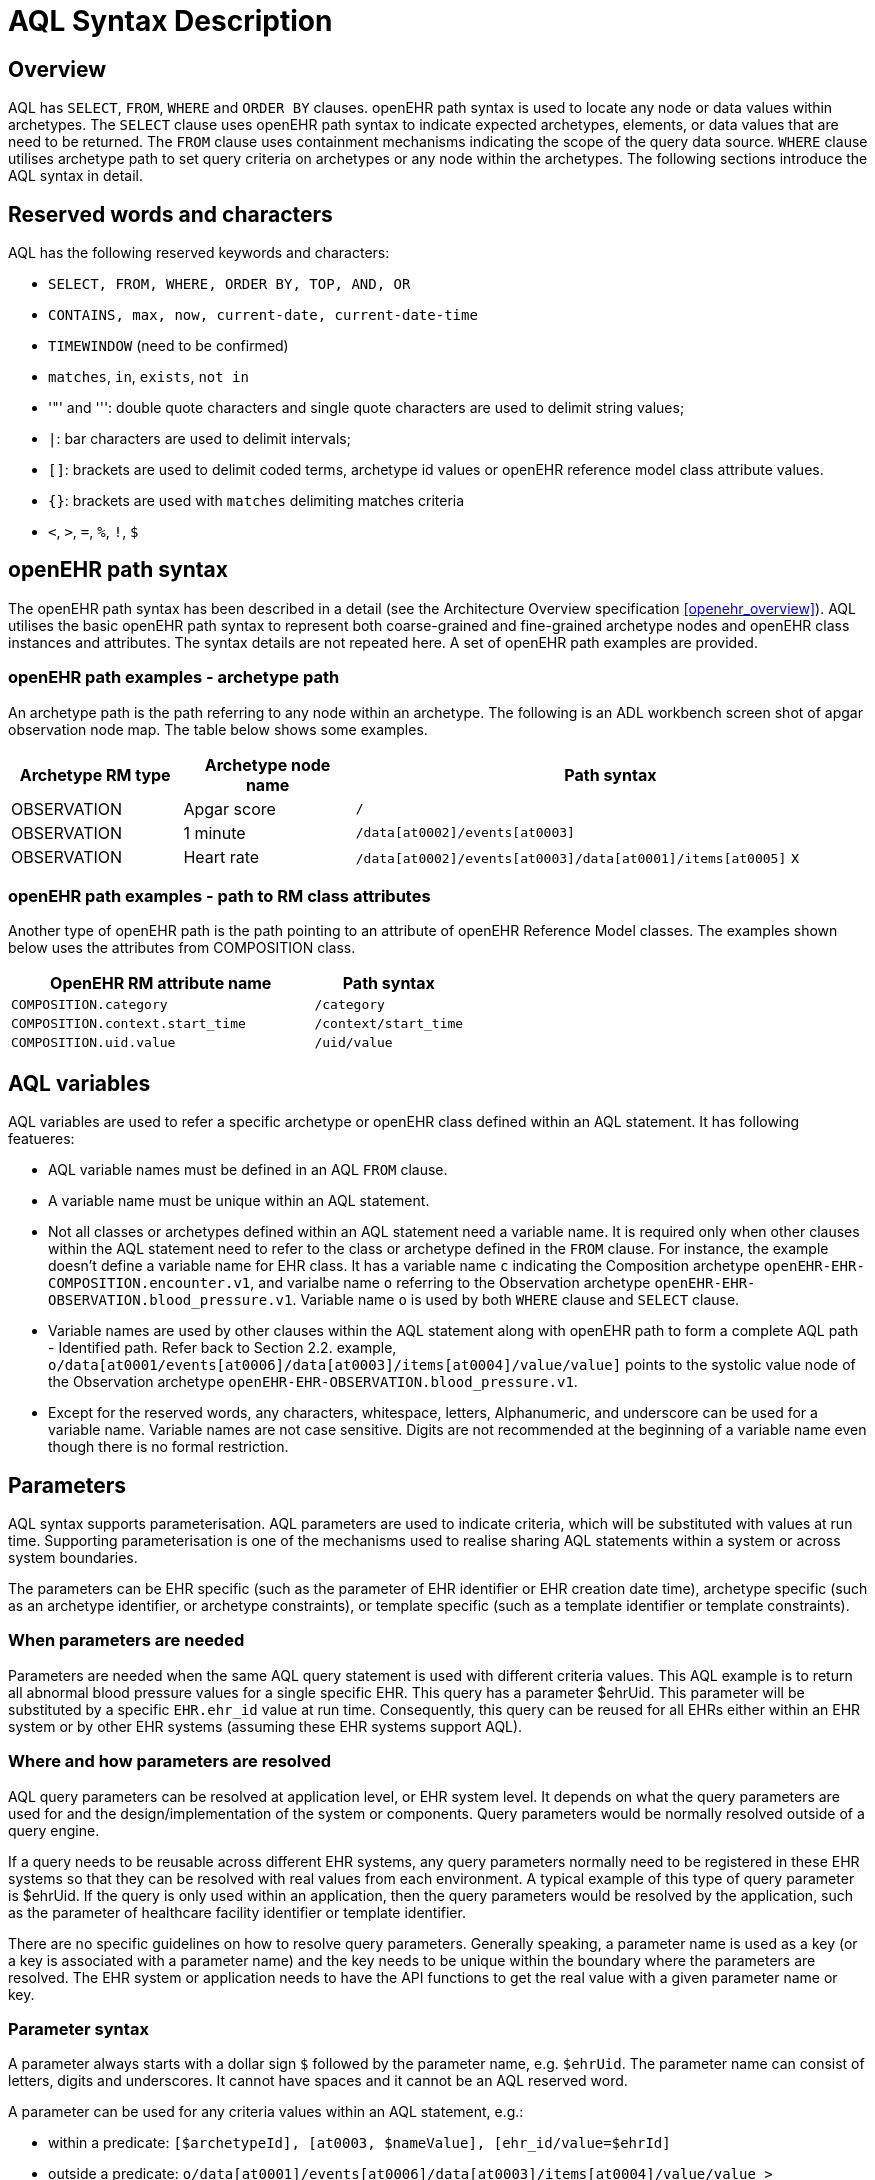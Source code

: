 = AQL Syntax Description

== Overview

AQL has `SELECT`, `FROM`, `WHERE` and `ORDER BY`  clauses. openEHR path syntax is used to locate any node or data values within archetypes. The `SELECT` clause uses openEHR path syntax to indicate expected archetypes, elements, or data values that are need to be returned. The `FROM` clause uses containment mechanisms indicating the scope of the query data source. `WHERE` clause utilises archetype path to set query criteria on archetypes or any node within the archetypes. The following sections introduce the AQL syntax in detail.

== Reserved words and characters

AQL has the following reserved keywords and characters:

* `SELECT, FROM, WHERE, ORDER BY, TOP, AND, OR`
* `CONTAINS, max, now, current-date, current-date-time`
* `TIMEWINDOW` (need to be confirmed)
* `matches`, `in`, `exists`, `not in`
* '"' and ''': double quote characters and single quote characters are used to delimit string values;
* `|`: bar characters are used to delimit intervals;
* `[]`: brackets are used to delimit coded terms, archetype id values or openEHR reference model class attribute values.
* `{}`: brackets are used with `matches` delimiting matches criteria
* `<`, `>`, `=`, `%`, `!`, `$`

== openEHR path syntax

The openEHR path syntax has been described in a detail (see the Architecture Overview specification <<openehr_overview>>). AQL utilises the basic openEHR path syntax to represent both coarse-grained and fine-grained archetype nodes and openEHR class instances and attributes. The syntax details are not repeated here. A set of openEHR path examples are provided.

=== openEHR path examples - archetype path

An archetype path is the path referring to any node within an archetype. The following is an ADL workbench screen shot of apgar observation node map. The table below shows some examples.

[width="100%",cols="1,1,3",options="header",]
|===
|Archetype RM type  |Archetype node name    |Path syntax

|OBSERVATION        |Apgar score            |`/`
|OBSERVATION        |1 minute               |`/data[at0002]/events[at0003]`
|OBSERVATION        |Heart rate             |`/data[at0002]/events[at0003]/data[at0001]/items[at0005]` x
|===

=== openEHR path examples - path to RM class attributes

Another type of openEHR path is the path pointing to an attribute of openEHR Reference Model classes. The examples shown below uses the attributes from COMPOSITION class.

[width="100%",cols="2,1",options="header",]
|===
|OpenEHR RM attribute name          |Path syntax

|`COMPOSITION.category`             |`/category`
|`COMPOSITION.context.start_time`   |`/context/start_time`
|`COMPOSITION.uid.value`            |`/uid/value`
|===

== AQL variables

AQL variables are used to refer a specific archetype or openEHR class defined within an AQL statement. It has following featueres:

* AQL variable names must be defined in an AQL `FROM` clause.
* A variable name must be unique within an AQL statement.
* Not all classes or archetypes defined within an AQL statement need a variable name. It is required only when other clauses within the AQL statement need to refer to the class or archetype defined in the `FROM` clause. For instance, the example doesn't define a variable name for EHR class. It has a variable name `c` indicating the Composition archetype `openEHR-EHR-COMPOSITION.encounter.v1`, and varialbe name `o` referring to the Observation archetype `openEHR-EHR-OBSERVATION.blood_pressure.v1`. Variable name `o` is used by both `WHERE` clause and `SELECT` clause.
* Variable names are used by other clauses within the AQL statement along with openEHR path to form a complete AQL path - Identified path. Refer back to Section 2.2. example, `o/data[at0001/events[at0006]/data[at0003]/items[at0004]/value/value]` points to the systolic value node of the Observation archetype `openEHR-EHR-OBSERVATION.blood_pressure.v1`.
* Except for the reserved words, any characters, whitespace, letters, Alphanumeric, and underscore can be used for a variable name. Variable names are not case sensitive. Digits are not recommended at the beginning of a variable name even though there is no formal restriction.

== Parameters

AQL syntax supports parameterisation. AQL parameters are used to indicate criteria, which will be substituted with values at run time. Supporting parameterisation is one of the mechanisms used to realise sharing AQL statements within a system or across system boundaries.

The parameters can be EHR specific (such as the parameter of EHR identifier or EHR creation date time), archetype specific (such as an archetype identifier, or archetype constraints), or template specific (such as a template identifier or template constraints).

=== When parameters are needed

Parameters are needed when the same AQL query statement is used with different criteria values. This AQL example is to return all abnormal blood pressure values for a single specific EHR. This query has a parameter $ehrUid. This parameter will be substituted by a specific `EHR.ehr_id` value at run time. Consequently, this query can be reused for all EHRs either within an EHR system or by other EHR systems (assuming these EHR systems support AQL).

=== Where and how parameters are resolved

AQL query parameters can be resolved at application level, or EHR system level. It depends on what the query parameters are used for and the design/implementation of the system or components. Query parameters would be normally resolved outside of a query engine. 

If a query needs to be reusable across different EHR systems, any query parameters normally need to be registered in these EHR systems so that they can be resolved with real values from each environment. A typical example of this type of query parameter is $ehrUid. If the query is only used within an application, then the query parameters would be resolved by the application, such as the parameter of healthcare facility identifier or template identifier. 

There are no specific guidelines on how to resolve query parameters. Generally speaking, a parameter name is used as a key (or a key is associated with a parameter name) and the key needs to be unique within the boundary where the parameters are resolved. The EHR system or application needs to have the API functions to get the real value with a given parameter name or key.

=== Parameter syntax 

A parameter always starts with a dollar sign `$` followed by the parameter name, e.g. `$ehrUid`. The parameter name can consist of letters, digits and underscores. It cannot have spaces and it cannot be an AQL reserved word.

A parameter can be used for any criteria values within an AQL statement, e.g.:

* within a predicate: `[$archetypeId], [at0003, $nameValue], [ehr_id/value=$ehrId]`
* outside a predicate: `o/data[at0001]/events[at0006]/data[at0003]/items[at0004]/value/value > $systolicCriteria`

== Predicates

AQL has three types of predicates: the standard predicate, the archetype predicate, and the node predicate.

=== Standard predicate

Standard predicates always have a left operand, operator and right operand, e.g. `[ehr_id/value='123456']`.

* The left operand is normally an openEHR path, such as `ehr_id/value`, `name/value`.
* The right operand is normally a criterion value or a parameter, such as '123456', $ehrUid. It can also be an openEHR path (based on the BNF).
* The operator can be one of the following:

----
>, >=, =, <, <=, !=
----

=== Archetype predicate

An archetype predicate is a shortcut of a standard predicate, i.e. the predicate does not have the left operand and operator. It only has an archetype id, e.g. `[openEHR-EHR-COMPOSITION.encounter.v1]`. The archetype predicate is a specific type of query criterion indicating what archetype instances are relevant to this query. It is used to scope the the data source from which the query expected data is to be retrieved. Therefore, an archetype predicate is only used within an AQL `FROM` clause, for example,

--------
FROM EHR [ehr_id/value='1234'] CONTAINS COMPOSITION c [openEHR-EHR-COMPOSITION.encounter.v1] CONTAINS 
OBSERVATION o [openEHR-EHR-OBSERVATION.blood_pressure.v1]
--------

=== Node predicate

A node predicate is also a shortcut of a standard predicate. It has the following forms:

* Containing an `archetype_node_id` (i.e. an at-code) only, e.g.: 

--------
[at0002]
--------

* Containing an `archetype_node_id` and a `name value/criterion`, e.g.:

--------
[at0002 and name/value=$nameValue]
[at0002 and name/value='real name value']
--------

* Containing an `archetype_node_id` and a shortcut of a `name/value` criterion, e.g.:

--------
[at0002, $nameValue]
[at0002, 'real name value']
--------

* The above three forms are the most common node predicates. A more advanced form is to include a general criterion instead of the `name/value` criterion within the predicate. The general criterion consists of left operand, operator, and right operand, e.g.:

--------
[at0002 and value/defining_code/terminology_id/value=$terminologyId]
--------

A node predicate defines criteria on fine-grained data. It is only used within an identified path.

== Operators

=== Basic operators

The table below shows the basic AQL operators, meaning and example.

[width="100%",cols="1,2,5",options="header",]
|===
|Operator   |Meaning                    |Example

|=          |Equal                      |`name/value = $nameValue`
|>          |Greater than               |`o/data[at0001]/.../data[at0003]/items[at0004]/value/value >140`
|>=         |Greater than or equal to   |`o/data[at0001]/..../data[at0003]/items[at0004]/value/value >=140`
|<          |Smaller than               |`o/data[at0001]/.../data[at0003]/items[at0004]/value/value <160`
|\<=         |Smaller than or equal to   |`o/data[at0001]/.../data[at0003]/items[at0004]/value/value <=160`
|!=         |not equals to              |`c/archetype_details/template_id/value != ''`
|===

=== Advanced operators

==== matches

The matches operator is used in the `WHERE` clause. This operator needs left operand and right operand. Left operand is an AQL identified path. Right operand is enclosed within curly braces. Right operand of matches operator has three forms:

. type of constraint ADL (cADL): this type of right operand can be a value list or a value range. Value range is not supported in the current AQL grammar. Below is an example with matches a string value list:

--------
SELECT 
    o/data[at0002]/events[at0003]/data/items[at0015]/items[at0018]/name
FROM 
    Ehr [uid=$ehrUid] 
        CONTAINS Composition c 
            CONTAINS Observation o[openEHR-EHR-OBSERVATION.microbiology.v1]
WHERE 
    o/data[at0002]/events[at0003]/data/items[at0015]/items[at0018]/items[at0019]/items[at0021]/name/defining_code/code_string matches {'18919-1', '18961-3', '19000-9'}
--------

. URI: can be a terminology URI, openEHR EHR URI, or other URI. An example with a terminology URI is shown below:

--------
SELECT 
    e/ehr_status/subject/external_ref/id/value, diagnosis/data/items[at0002.1]/value
FROM 
    EHR e 
        CONTAINS Composition c[openEHR-EHR-COMPOSITION.problem_list.v1] 
            CONTAINS Evaluation diagnosis[openEHR-EHR-EVALUATION.problem-diagnosis.v1]
WHERE 
    c/name/value='Current Problems' 
    AND diagnosis/data/items[at0002.1]/value/defining_code matches { terminology://Snomed-CT/hierarchy?rootConceptId=50043002 }
--------

==== EXISTS

`EXISTS` is a unary operator, which is always followed by a single operand. The single operand is an AQL identified path. This operator returns Boolean results: `true` means the data associated with the specified path exists, `false` otherwise. An `EXISTS` expression is a single identified expression. The latest grammar only allows this operator in `WHERE` clause. It may be required as part of openEHR path in future.

The example below means retrieving the identifiers of the EHRs which do not have discharge admin entry instance.

--------
SELECT 
    e/ehr_id/value
FROM 
    EHR e 
        CONTAINS COMPOSITION c[openEHR-EHR-COMPOSITION.administrative_encounter.v1]
            CONTAINS ADMIN_ENTRY admission[openEHR-EHR-ADMIN_ENTRY.admission.v1]
WHERE 
    NOT EXISTS c/content[openEHR-EHR-ADMIN_ENTRY.discharge.v1]
--------

This example below means from a particular EHR, retrieving all composition uid values and the contained instruction instances if the instruction instances have links with particular EHR URI value.

--------
SELECT 
    c/uid/value, instruction
FROM 
    EHR e [ehr_id/value=$ehrid] 
        CONTAINS COMPOSITION c
            CONTAINS INSTRUCTION instruction[openEHR-EHR-INSTRUCTION.referral.v1]
WHERE 
    EXISTS instruction/links[target='ehr://327000002/87284370-2D4B-4e3d-A3F3-F303D2F4F34B@latest_trunk_version']
--------

==== NOT

`NOT` is a unary Boolean operator and it is always followed by either a single identified expression or boolean identified expression. It returns Boolean results: `true` means the followed expression (single or Boolean expression) is false.

The example below uses the `NOT` operator followed by a single identified expression

--------
SELECT 
    e/ehr_id/value
FROM 
    EHR e 
        CONTAINS COMPOSITION c[openEHR-EHR-COMPOSITION.administrative_encounter.v1]
            CONTAINS ADMIN_ENTRY admission[openEHR-EHR-ADMIN_ENTRY.admission.v1]
WHERE 
    NOT EXISTS c/content[openEHR-EHR-ADMIN_ENTRY.discharge.v1]
--------

The example below uses `NOT` operator followed by a boolean identified expression.

--------
SELECT 
    e/ehr_id/value
FROM 
    EHR e 
        CONTAINS COMPOSITION c[openEHR-EHR-COMPOSITION.administrative_encounter.v1]
            CONTAINS ADMIN_ENTRY admission[openEHR-EHR-ADMIN_ENTRY.admission.v1]
WHERE 
    NOT (EXISTS c/content[openEHR-EHR-ADMIN_ENTRY.discharge.v1] 
    AND e/ehr_status/subject/external_ref/namespace='CEC')
--------

The above example is equivallent to the two expressions shown below:

--------
SELECT 
    e/ehr_id/value
FROM 
    EHR e 
        CONTAINS COMPOSITION c[openEHR-EHR-COMPOSITION.administrative_encounter.v1]
            CONTAINS ADMIN_ENTRY admission[openEHR-EHR-ADMIN_ENTRY.admission.v1]
WHERE 
    NOT EXISTS c/content[openEHR-EHR-ADMIN_ENTRY.discharge.v1]
    OR NOT e/ehr_status/subject/external_ref/namespace = 'CEC'
 
 
SELECT 
    e/ehr_id/value
FROM 
    EHR e 
        CONTAINS COMPOSITION c[openEHR-EHR-COMPOSITION.administrative_encounter.v1]
            CONTAINS ADMIN_ENTRY admission[openEHR-EHR-ADMIN_ENTRY.admission.v1]
WHERE 
    NOT EXISTS c/content[openEHR-EHR-ADMIN_ENTRY.discharge.v1] 
    OR e/ehr_status/subject/external_ref/namespace != 'CEC'
--------

These advanced operators are not yet supported by the grammar. The operator syntax is borrowed from ADL specifications. These are proposed to improve the richness and flexibility of AQL so that AQL syntax supports more complicated query scenarios.

== AQL identified paths

=== Usage

Identified paths are used to locate data items within an archetype RM class. Except for the `FROM` clause, an identified path could appears in any clauses of an AQL statement. For example, it can be used to indicate the data to be returned in a `SELECT` clause, or the data item on which query criteria are applied in a `WHERE` clause.

=== Syntax

AQL identified path can take any of the following forms:

* an AQL variable name defined within the `FROM` clause, followed by an openEHR path, e.g.

----
o/data[at0001]/.../data[at0003]/items[at0004]/value/value
----

* an AQL variable name followed by a predicate, e.g.

----
o[name/value=$nameValue]
----

* an AQL variable name followed by a predicate and an openEHR path, e.g.

----
o[name/value=$nameValue]/data[at0001]/.../data[at0003]/items[at0004]/value/value
----

== Leaf Data

=== Primitive Types

==== String Data

All strings are enclosed in double quotes or single quotes. It doesn't support line breaks.

TODO list: 

* allows double quotes and single quotes in the string.

==== Integer data

Integers are represented as numbers, such as 1, 2, 365. Commas or periods for breaking long numbers are not allowed. Hex integer is not supported.

==== Real data

Real numbers are the numbers with a decimal, such as 3.1415926. Commas or periods for breaking long numbers are not allowed. Hexadecimal is not supported.

==== Boolean data

Boolean values can be indicated as true or false. It is case-insensitive.

==== Dates and Times

No matter whether the date/date time is complete or partial, it is allowed in AQL as long as it is in ISO8601 date/date time format. Quotes (either single quotes or double quotes) are required to enclose the date/date time value. In AQL grammar, it is treated as a date value if the value is a complete calendar date represented in ISO8601 extended format and if single quotes are used. If the value is in other ISO8601 date/date time format, AQL treats it as a string value, but the AQL query engine processes it differently from a normal string value. It is a temporary solution. In future, a date/date time value should be identified as date/date time value if it is a valid ISO8601 date/date time. Examples are as below:

--------
WHERE composition/context/start_time > '19860101' // a complete date. AQL grammar identifies it as a string value.
WHERE composition/context/start_time < "120000+0930"  // ISO8601 time. AQL grammar identifies it as a string value.
WHERE composition/context/start_time <= '1986-01-01'  // complete calendar date in ISO8601 extended format. AQL grammar identifies this value as a date value.
--------

=== Other Built-in Types 

==== URI

URI leaf data is enclosed within curly braces after `matches` operator. URI can be expressed as a normal URI described in  <<rfc3986>>. URIs are not case sensitive. In AQL, a URI can be either terminology URI or an EHR URI.

==== Terminology URI 

A terminology URI consists of the following components:

. *terminology*: the URI schemes value;
. *terminology service*: the URI authority value, such as SNOMED-CT;
. *terminology function name*: the URI path, e.g. "hierarchy" is the function name in the example shown below;
. *argument values* required by the terminology functions - URI queries;

This is an example of a terminology URI:

[.text-center]
.Terminology URI
image::diagrams/terminology_uri.png[id=terminology_uri, align="center", width=70%]

==== EHR URI

[.tbd]
To be continued... 

==== Value List

Value list leaf data is enclosed within curly braces after matches operator. Each item is separated by comma if there are multiple items in the list. Value list can be string value list, date time value list, integer value list, and real value list. Quotes are required for string value list and date time value list.

A value list is only used in AQL` WHERE` clause when the criteria is to match one item of the list. The relationships among these value list items are "OR".

Some examples of value list:

--------
matches {'string item 1', 'string item 2', 'string item3'}  // a string list. It is equivalent to matches 
                                                            // 'string item1' or .. matches 'string item 2' 
                                                            // or .. matches 'string item 3'
matches {'20060101', '20070101', '20080101'}                // a date value list
matches {1, 2, 3}                                           // a integer list
matches {1.1, 2.5, 3.8}                                     // a real value list
--------

==== Value Range

It is not supported in the current AQL grammar.

Value range leaf data is enclosed within curly braces after matches operator. It is only used in AQL `WHERE` clause to specify a criteria within a range. The syntax is similar to intervals of ordered primitive types detailed in Section 4.5.2, adl.pdf. Some examples:

----
matches {|3.0..5.0|} // means 3.0 <= x <=5.0
matches {|<8|}       // means x<8
----

== Query structure

=== Overview

AQL structure has been briefly introduced in Section 2.2. This section describes the syntax in more formal detail.

AQL structure has the following clauses and these clauses must be listed in the same order as the list below in an AQL statement. An AQL statement must contain `SELECT` and `FROM` clauses. 

* `SELECT` (mandatory)
* `FROM` (mandatory)
* `WHERE` (optional)
* `ORDER BY` (optional)
* `TIMEWINDOW` (optional)

=== FROM

The `FROM` clause utilises class expressions and a set of containment criteria to specify the data source from which the query required data is to be retrieved.  Its function is similar as the `FROM` clause of an SQL expression.

==== FROM Syntax

A simple `FROM` clause consists of three parts: keyword `FROM`, class expression and/or containment constraints, e.g.

--------
FROM 
    EHR e [ehr_id/value=$ehrId] 
        CONTAINS COMPOSITION c[openEHR-EHR-COMPOSITION.report.v1]
--------

==== Class expressions

Two examples of a class expression are shown below:

--------
EHR e [ehr_id/value=$ehrId]                        \\EHR class, class identifier/variable, and a standard predicate
COMPOSITION c[openEHR-EHR-COMPOSITION.report.v1]   \\COMPOSITION class, class identifier/variable, and an archetype predicate
--------

Class expressions are used for two purposes:

. indicating the constraints on RM classes so as to scope the data source for the query. For instance, `EHR e[ehr_id/value='123456']` indicates that the required data must be from a specific EHR with `ehr_id` value '123456'; while `COMPOSITION c[openEHR-EHR-COMPOSITION.report.v1]` indicates the required data must be from or must be associated with a Composition instance with archetype id - `openEHR-EHR-COMPOSITION.report.v1`.
. defining a RM class variable that may be used by other clauses to indicate the required data or data items on which query criteria are applied. The example below uses the class expression to define a variable e which is used by the `SELECT` clause indicating all relevant ehr_id values are retrieved, and a variable c used by WHERE clause indicating that the query criteria is set on the composition template id value.

--------
SELECT 
    e/ehr_id/value
FROM 
    EHR e 
        CONTAINS COMPOSITION c[openEHR-EHR-COMPOSITION.referral.v1]
WHERE 
    c/archetype_details/template_id/value=$templateId
--------

Class expressions syntax include three parts. A class expression must have part one and at least one of part two or part three.

. part one (mandatory): openEHR RM class name, such as `EHR`, `COMPOSITION`, `OBSERVATION` etc.
. part two (optional): AQL variable name
. part three (optional): a standard predicate or an archetype predicate.

==== Containment

Since archetypes are in hierarchical structure, AQL has a containment constraint which specifies the hierarchical relationships between parent and child data items. The `FROM` clause utilises this hierarchical constraint along with class expression to determine the data source to which the AQL query is applied.

The syntax of containment constraint is very simple: using keyword `CONTAINS` between two class expressions. Left class expression is the the parent object of the right class expression, e.g.

--------
EHR e CONTAINS COMPOSITION c [openEHR-EHR-COMPOSITION.referral.v1]
--------

Boolean operators (`AND`, `OR`, `NOT`) and parentheses are used when multiple containment constrains are required, e.g.

--------
EHR e 
    CONTAINS COMPOSITION c [openEHR-EHR-COMPOSITION.referral.v1] AND COMPOSITION c1 [openEHR-EHR-COMPOSITION.report.v1]

EHR e 
    CONTAINS COMPOSITION c [openEHR-EHR-COMPOSITION.referral.v1] 
        CONTAINS (OBSERVATION o openEHR-EHR-OBSERVATION-laboratory-hba1c.v1 AND OBSERVATION o1 openEHR-EHR-OBSERVATION-laboratory-glucose.v1)
--------

=== WHERE

An AQL `WHERE` clause is used to represent further criteria applied to the data items within the objects declared in the FROM clause. A `WHERE` clause expresses the query criteria that cannot be represented in other AQL clauses, such as criteria on archetype id, composition committal date time, and the criteria on in which order the returned results should be listed.

==== Syntax

The `WHERE` clause syntax has the following parts (in order): keyword `WHERE` and identified expression(s). Boolean operators (`AND`, `OR`, `NOT`) and parenthesis can be used to represent multiple identified expressions. Examples:

--------
WHERE 
    c/name/value=$nameValue AND c/archetype_details/template_id/value=$templateId
    
WHERE 
    (c/name/value=$nameValue OR c/archetype_details/template_id/value=$templateId)
    AND o/data[at0001]/events[at0006]/data[at0003]/items[at0004]/value/value >= 140
--------

==== Identified expression

Identified expression specifies the criteria within `WHERE` clause. It consists of left operand, operator and right operand.

. Left operand is normally an identified path,
. Operator is normally the basic operator,
. Right operand is the criteria value, which normally is primitive type, such as String, Integer, Boolean, Double, or Float. When it is a string value, single quotation marks or double quotation marks are required. Right operand can also be a parameter or an identified path as well.

Examples:

* Left operand is an identified path and right operand is a real criteria value - primitive type:

--------
o/data[at0001]/events[at0006]/data[at0003]/items[at0004]/value/value >= 140
c/archetype_details/template_id/value='health_encounter'
--------

* Left operand is an identified path and right operand is a parameter:

--------
c/archetype_details/template_id/value=$templateParameter
--------

* Both left operand and right operand are an identified path (this is an advanced feature):

--------
o/data[at0001]/events[at0006]/data[at0003]/items[at0004]/value/value >
o1/data[at0001]/events[at0006]/data[at0003]/items[at0004]/value/value
--------

=== SELECT

A `SELECT` clause specifies what data is to be retrieved by the AQL query. The data can be any types from openEHR RM and any primitive data types. In addition, the `SELECT` clause uses `TOP` to indicate the number of result setS that should be returned and name alias to rename the retrieved data.

The `SELECT` syntax always starts with keyword `SELECT`, followed by `TOP` (optional), and identified path(s) or variable name(s) defined in the `FROM` clause. Each variable name or an identified path may have a name alias renaming the associated data.

If variable name(s) is(are) required, the full object of the type associated with the variable is retrieved, such as a `COMPOSITION`, an `OBSERVATION` object etc. If identified paths are required, the path-associated data items are returned. Multiple identifiers or identified paths are separated using a comma.

Some examples are shown below.

Example 1: retrieve all compositions' name value, context start time and composer name from a specific EHR.

--------
SELECT 
    c/name/value AS Name, c/context/start_time AS date_time, c/composer/name AS Composer
FROM 
    EHR e[ehr_id/value=$ehrUid] CONTAINS COMPOSITION c
--------

Example 2: Retrieve all composition objects of a specific EHR.

--------
SELECT 
    c
FROM 
    EHR e[ehr_id/value=$ehrUid] CONTAINS COMPOSITION c
--------

==== TOP

The `TOP` syntax was borrowed from SQL language for representing the number of result sets that should be returned by the AQL query. It uses `BACKWARD` and `FORWARD` to indicate the direction where to start to get the number of results to be returned.

It starts with keyword TOP, followed by an integer number and/or the direction (i.e. `BACKWARD`, `FORWARD`), e.g.

--------
SELECT 
    TOP 10 c/name/value AS Name, c/context/start_time AS date_time, c/composer/name AS Composer
FROM 
    EHR e[ehr_id/value=$ehrUid] 
        CONTAINS COMPOSITION c
--------

==== Name alias

As in SQL, `AQL` supports the use of a name alias for the retrieved data. This is domne with the keyword `AS`, followed by the name which conforms to the syntax rule of AQL variable. 

=== ORDER BY

The `ORDER BY` clause is used to sort the returned results. The keyword `ORDER BY` is followed by an identified path and the keyword `DESC`, `DESCENDING`, `ASCE`, or `ASCENDING`, e.g.

--------
ORDER BY c/name/value
--------

=== TIMEWINDOW 

In addition to the `FROM` clause, `TIMEWINDOW` helps to scope the data source from which the required data is retrieved. `TIMEWINDOW` is an addition query clause used in AQL to constrain the query to data that was available in the system (also know the data committal time) within the specified time criteria. This supports a timebased logical system rollback allowing a query to be executed as though it was performed at that specified time, which is essential for medico-legal reporting.

It starts with the keyword `TIMEWINDOW`, and followed by a string compatible with the ISO 8601 representation of time interval.

The first example below constrains the query source to data committed to the system before 2006-01-01.

--------
TIMEWINDOW /2006-01-01
--------

The second example constrains the query source to data committed within the period of two years before 2006-01-01.

--------
TIMEWINDOW P2Y/2006-01-01
--------

=== Result structure

The result structure of an AQL query is described as part of the https://openehr.atlassian.net/wiki/display/spec/Ocean+Informatics+EHR+Service+Interface[openEHR EHR service definition].
